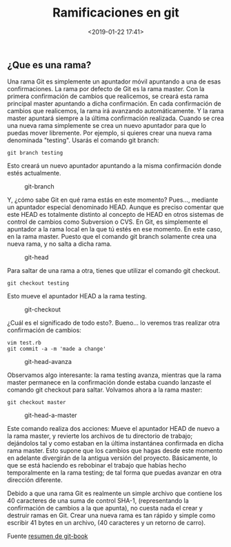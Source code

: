 #+title: Ramificaciones en git
#+date: <2019-01-22 17:41>
#+filetags: git

** ¿Que es una rama?

Una rama Git es simplemente un apuntador móvil apuntando a una de esas
confirmaciones. La rama por defecto de Git es la rama master. Con la
primera confirmación de cambios que realicemos, se creará esta rama
principal master apuntando a dicha confirmación. En cada confirmación de
cambios que realicemos, la rama irá avanzando automáticamente. Y la rama
master apuntará siempre a la última confirmación realizada. Cuando se
crea una nueva rama simplemente se crea un nuevo apuntador para que lo
puedas mover libremente. Por ejemplo, si quieres crear una nueva rama
denominada "testing". Usarás el comando git branch:

#+BEGIN_SRC
    git branch testing
#+END_SRC

Esto creará un nuevo apuntador apuntando a la misma confirmación donde
estés actualmente.

#+CAPTION: git-branch
[[./images/git-ramas.png]]

Y, ¿cómo sabe Git en qué rama estás en este momento? Pues..., mediante
un apuntador especial denominado HEAD. Aunque es preciso comentar que
este HEAD es totalmente distinto al concepto de HEAD en otros sistemas
de control de cambios como Subversion o CVS. En Git, es simplemente el
apuntador a la rama local en la que tú estés en ese momento. En este
caso, en la rama master. Puesto que el comando git branch solamente crea
una nueva rama, y no salta a dicha rama.

#+CAPTION: git-head
[[./images/git-head.png]]

Para saltar de una rama a otra, tienes que utilizar el comando git
checkout.

#+BEGIN_SRC
    git checkout testing
#+END_SRC

Esto mueve el apuntador HEAD a la rama testing.

#+CAPTION: git-checkout
[[./images/git-checkout.png]]

¿Cuál es el significado de todo esto?. Bueno... lo veremos tras realizar
otra confirmación de cambios:

#+BEGIN_SRC 
     vim test.rb
     git commit -a -m 'made a change'
#+END_SRC

#+CAPTION: git-head-avanza
[[./images/git-head-avanza.png]]

Observamos algo interesante: la rama testing avanza, mientras que la
rama master permanece en la confirmación donde estaba cuando lanzaste el
comando git checkout para saltar. Volvamos ahora a la rama master:

#+BEGIN_SRC 
    git checkout master
#+END_SRC

#+CAPTION: git-head-a-master
[[./images/git-head-a-master.png]]

Este comando realiza dos acciones: Mueve el apuntador HEAD de nuevo a la
rama master, y revierte los archivos de tu directorio de trabajo;
dejándolos tal y como estaban en la última instantánea confirmada en
dicha rama master. Esto supone que los cambios que hagas desde este
momento en adelante divergirán de la antigua versión del proyecto.
Básicamente, lo que se está haciendo es rebobinar el trabajo que habías
hecho temporalmente en la rama testing; de tal forma que puedas avanzar
en otra dirección diferente.

Debido a que una rama Git es realmente un simple archivo que contiene
los 40 caracteres de una suma de control SHA-1, (representando la
confirmación de cambios a la que apunta), no cuesta nada el crear y
destruir ramas en Git. Crear una nueva rama es tan rápido y simple como
escribir 41 bytes en un archivo, (40 caracteres y un retorno de carro).

Fuente
[[https://git-scm.com/book/es/v1/Ramificaciones-en-Git-%C2%BFQu%C3%A9-es-una-rama%3F][resumen
de git-book]]
